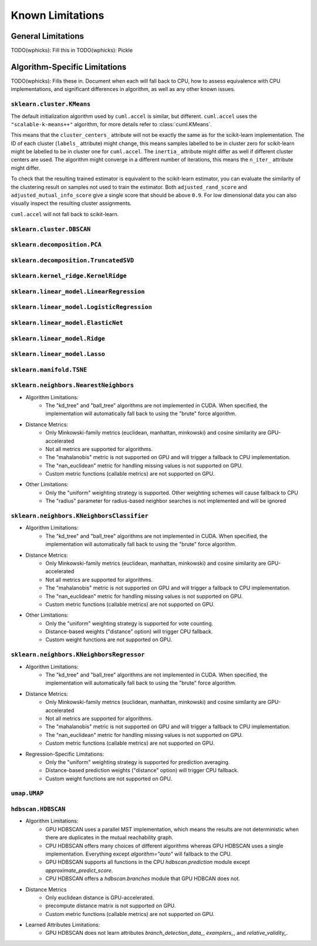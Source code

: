 Known Limitations
-----------------

General Limitations
~~~~~~~~~~~~~~~~~~~

TODO(wphicks): Fill this in
TODO(wphicks): Pickle

Algorithm-Specific Limitations
~~~~~~~~~~~~~~~~~~~~~~~~~~~~~~

TODO(wphicks): Fills these in. Document when each will fall back to CPU, how to
assess equivalence with CPU implementations, and significant differences in
algorithm, as well as any other known issues.


``sklearn.cluster.KMeans``
^^^^^^^^^^^^^^^^^^^^^^^^^^

The default initialization algorithm used by ``cuml.accel`` is similar, but different.
``cuml.accel`` uses the ``"scalable-k-means++"`` algorithm, for more details refer to
:class:`cuml.KMeans`.

This means that the ``cluster_centers_`` attribute will not be exactly the same as for
the scikit-learn implementation. The ID of each cluster (``labels_`` attribute) might
change, this means samples labelled to be in cluster zero for scikit-learn might be
labelled to be in cluster one for ``cuml.accel``. The ``inertia_`` attribute might
differ as well if different cluster centers are used. The algorithm might converge
in a different number of iterations, this means the ``n_iter_`` attribute might differ.

To check that the resulting trained estimator is equivalent to the scikit-learn
estimator, you can evaluate the similarity of the clustering result on samples
not used to train the estimator. Both ``adjusted_rand_score`` and ``adjusted_mutual_info_score``
give a single score that should be above ``0.9``. For low dimensional data you
can also visually inspect the resulting cluster assignments.

``cuml.accel`` will not fall back to scikit-learn.


``sklearn.cluster.DBSCAN``
^^^^^^^^^^^^^^^^^^^^^^^^^^

``sklearn.decomposition.PCA``
^^^^^^^^^^^^^^^^^^^^^^^^^^^^^

``sklearn.decomposition.TruncatedSVD``
^^^^^^^^^^^^^^^^^^^^^^^^^^^^^^^^^^^^^^

``sklearn.kernel_ridge.KernelRidge``
^^^^^^^^^^^^^^^^^^^^^^^^^^^^^^^^^^^^

``sklearn.linear_model.LinearRegression``
^^^^^^^^^^^^^^^^^^^^^^^^^^^^^^^^^^^^^^^^^^^

``sklearn.linear_model.LogisticRegression``
^^^^^^^^^^^^^^^^^^^^^^^^^^^^^^^^^^^^^^^^^^^

``sklearn.linear_model.ElasticNet``
^^^^^^^^^^^^^^^^^^^^^^^^^^^^^^^^^^^

``sklearn.linear_model.Ridge``
^^^^^^^^^^^^^^^^^^^^^^^^^^^^^^

``sklearn.linear_model.Lasso``
^^^^^^^^^^^^^^^^^^^^^^^^^^^^^^

``sklearn.manifold.TSNE``
^^^^^^^^^^^^^^^^^^^^^^^^^

``sklearn.neighbors.NearestNeighbors``
^^^^^^^^^^^^^^^^^^^^^^^^^^^^^^^^^^^^^^

* Algorithm Limitations:
    * The "kd_tree" and "ball_tree" algorithms are not implemented in CUDA. When specified, the implementation will automatically fall back to using the "brute" force algorithm.

* Distance Metrics:
    * Only Minkowski-family metrics (euclidean, manhattan, minkowski) and cosine similarity are GPU-accelerated
    * Not all metrics are supported for algorithms.
    * The "mahalanobis" metric is not supported on GPU and will trigger a fallback to CPU implementation.
    * The "nan_euclidean" metric for handling missing values is not supported on GPU.
    * Custom metric functions (callable metrics) are not supported on GPU.

* Other Limitations:
    * Only the "uniform" weighting strategy is supported. Other weighting schemes will cause fallback to CPU
    * The "radius" parameter for radius-based neighbor searches is not implemented and will be ignored

``sklearn.neighbors.KNeighborsClassifier``
^^^^^^^^^^^^^^^^^^^^^^^^^^^^^^^^^^^^^^^^^^

* Algorithm Limitations:
    * The "kd_tree" and "ball_tree" algorithms are not implemented in CUDA. When specified, the implementation will automatically fall back to using the "brute" force algorithm.

* Distance Metrics:
    * Only Minkowski-family metrics (euclidean, manhattan, minkowski) and cosine similarity are GPU-accelerated
    * Not all metrics are supported for algorithms.
    * The "mahalanobis" metric is not supported on GPU and will trigger a fallback to CPU implementation.
    * The "nan_euclidean" metric for handling missing values is not supported on GPU.
    * Custom metric functions (callable metrics) are not supported on GPU.

* Other Limitations:
    * Only the "uniform" weighting strategy is supported for vote counting.
    * Distance-based weights ("distance" option) will trigger CPU fallback.
    * Custom weight functions are not supported on GPU.

``sklearn.neighbors.KNeighborsRegressor``
^^^^^^^^^^^^^^^^^^^^^^^^^^^^^^^^^^^^^^^

* Algorithm Limitations:
    * The "kd_tree" and "ball_tree" algorithms are not implemented in CUDA. When specified, the implementation will automatically fall back to using the "brute" force algorithm.

* Distance Metrics:
    * Only Minkowski-family metrics (euclidean, manhattan, minkowski) and cosine similarity are GPU-accelerated
    * Not all metrics are supported for algorithms.
    * The "mahalanobis" metric is not supported on GPU and will trigger a fallback to CPU implementation.
    * The "nan_euclidean" metric for handling missing values is not supported on GPU.
    * Custom metric functions (callable metrics) are not supported on GPU.

* Regression-Specific Limitations:
    * Only the "uniform" weighting strategy is supported for prediction averaging.
    * Distance-based prediction weights ("distance" option) will trigger CPU fallback.
    * Custom weight functions are not supported on GPU.

``umap.UMAP``
^^^^^^^^^^^^^

``hdbscan.HDBSCAN``
^^^^^^^^^^^^^^^^^^^
* Algorithm Limitations:
    * GPU HDBSCAN uses a parallel MST implementation, which means the results are not deterministic when there are duplicates in the mutual reachability graph.
    * CPU HDBSCAN offers many choices of different algorithms whereas GPU HDBSCAN uses a single implementation. Everything except `algorithm="auto"` will fallback to the CPU.
    * GPU HDBSCAN supports all functions in the CPU `hdbscan.prediction` module except `approximate_predict_score`.
    * CPU HDBSCAN offers a `hdbscan.branches` module that GPU HDBCAN does not.

* Distance Metrics
    * Only euclidean distance is GPU-accelerated.
    * precompute distance matrix is not supported on GPU.
    * Custom metric functions (callable metrics) are not supported on GPU.

* Learned Attributes Limitations:
    * GPU HDBSCAN does not learn attributes `branch_detection_data_`, `examplers_`, and `relative_validity_`.
